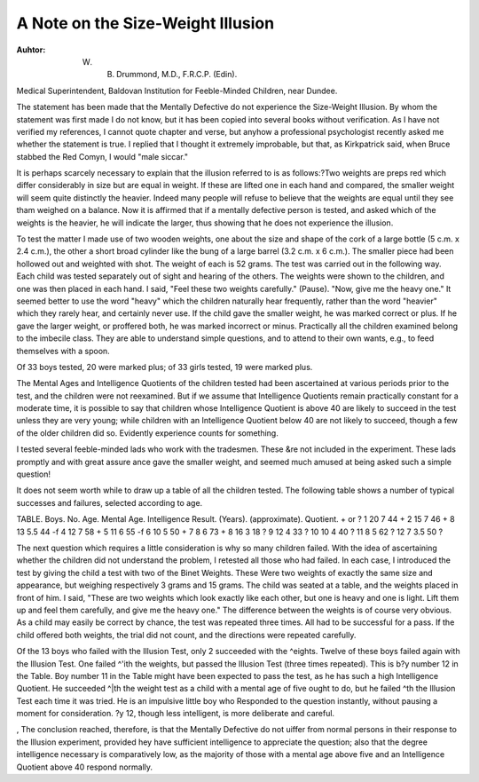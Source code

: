 A Note on the Size-Weight Illusion
===================================

:Auhtor: W. B. Drummond, M.D., F.R.C.P. (Edin).

Medical Superintendent, Baldovan Institution for Feeble-Minded Children, near
Dundee.

The statement has been made that the Mentally Defective do not experience the
Size-Weight Illusion. By whom the statement was first made I do not know,
but it has been copied into several books without verification. As I have not
verified my references, I cannot quote chapter and verse, but anyhow a professional
psychologist recently asked me whether the statement is true. I replied that I
thought it extremely improbable, but that, as Kirkpatrick said, when Bruce
stabbed the Red Comyn, I would "male siccar."

It is perhaps scarcely necessary to explain that the illusion referred to is as
follows:?Two weights are preps red which differ considerably in size but are
equal in weight. If these are lifted one in each hand and compared, the smaller
weight will seem quite distinctly the heavier. Indeed many people will refuse
to believe that the weights are equal until they see tham weighed on a balance.
Now it is affirmed that if a mentally defective person is tested, and asked which
of the weights is the heavier, he will indicate the larger, thus showing that he
does not experience the illusion.

To test the matter I made use of two wooden weights, one about the size and
shape of the cork of a large bottle (5 c.m. x 2.4 c.m.), the other a short broad
cylinder like the bung of a large barrel (3.2 c.m. x 6 c.m.). The smaller piece
had been hollowed out and weighted with shot. The weight of each is 52 grams.
The test was carried out in the following way. Each child was tested separately out of sight and hearing of the others. The weights were shown to the children, and one was then placed in each hand. I said, "Feel these two weights
carefully." (Pause). "Now, give me the heavy one." It seemed better to
use the word "heavy" which the children naturally hear frequently, rather than
the word "heavier" which they rarely hear, and certainly never use. If the
child gave the smaller weight, he was marked correct or plus. If he gave the
larger weight, or proffered both, he was marked incorrect or minus.
Practically all the children examined belong to the imbecile class. They
are able to understand simple questions, and to attend to their own wants, e.g., to
feed themselves with a spoon.

Of 33 boys tested, 20 were marked plus; of 33 girls tested, 19 were marked
plus.

The Mental Ages and Intelligence Quotients of the children tested had been
ascertained at various periods prior to the test, and the children were not reexamined. But if we assume that Intelligence Quotients remain practically
constant for a moderate time, it is possible to say that children whose Intelligence
Quotient is above 40 are likely to succeed in the test unless they are very young;
while children with an Intelligence Quotient below 40 are not likely to succeed,
though a few of the older children did so. Evidently experience counts for
something.

I tested several feeble-minded lads who work with the tradesmen. These
&re not included in the experiment. These lads promptly and with great assure
ance gave the smaller weight, and seemed much amused at being asked such a
simple question!

It does not seem worth while to draw up a table of all the children tested.
The following table shows a number of typical successes and failures, selected
according to age.

TABLE.
Boys.
No. Age. Mental Age. Intelligence Result.
(Years). (approximate). Quotient. + or ?
1 20 7 44 +
2 15 7 46 +
8 13 5.5 44 -f
4 12 7 58 +
5 11 6 55 -f
6 10 5 50 +
7 8 6 73 +
8 16 3 18 ?
9 12 4 33 ?
10 10 4 40 ?
11 8 5 62 ?
12 7 3.5 50 ?

The next question which requires a little consideration is why so many children failed. With the idea of ascertaining whether the children did not understand the problem, I retested all those who had failed. In each case, I introduced the test by giving the child a test with two of the Binet Weights. These
Were two weights of exactly the same size and appearance, but weighing respectively 3 grams and 15 grams. The child was seated at a table, and the weights
placed in front of him. I said, "These are two weights which look exactly like
each other, but one is heavy and one is light. Lift them up and feel them carefully, and give me the heavy one." The difference between the weights is of
course very obvious. As a child may easily be correct by chance, the test was
repeated three times. All had to be successful for a pass. If the child offered
both weights, the trial did not count, and the directions were repeated carefully.

Of the 13 boys who failed with the Illusion Test, only 2 succeeded with the
^eights. Twelve of these boys failed again with the Illusion Test. One failed
^'ith the weights, but passed the Illusion Test (three times repeated). This is
b?y number 12 in the Table. Boy number 11 in the Table might have been expected to pass the test, as he has such a high Intelligence Quotient. He succeeded
^|th the weight test as a child with a mental age of five ought to do, but he failed
^th the Illusion Test each time it was tried. He is an impulsive little boy who
Responded to the question instantly, without pausing a moment for consideration.
?y 12, though less intelligent, is more deliberate and careful.

, The conclusion reached, therefore, is that the Mentally Defective do not
uiffer from normal persons in their response to the Illusion experiment, provided
hey have sufficient intelligence to appreciate the question; also that the degree
intelligence necessary is comparatively low, as the majority of those with a
mental age above five and an Intelligence Quotient above 40 respond normally.
